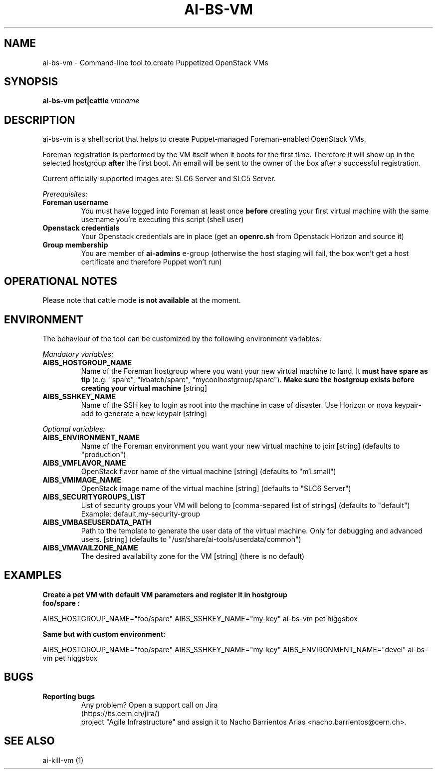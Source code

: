 .TH AI-BS-VM "1" "January 2013" "ai-bs-vm" "User Commands"
.SH NAME
ai-bs-vm \- Command-line tool to create Puppetized OpenStack VMs
.SH SYNOPSIS
.B "ai-bs-vm"
.B pet|cattle
\fIvmname\fR
.SH DESCRIPTION
.PP
ai-bs-vm is a shell script that helps to create Puppet-managed Foreman-enabled OpenStack VMs.
.PP
Foreman registration is performed by the VM itself when it
boots for the first time. Therefore it will show up in the selected
hostgroup \fBafter\fR the first boot. An email will be sent to the
owner of the box after a successful registration.
.PP
Current officially supported images are: SLC6 Server and SLC5 Server.
.PP
.I Prerequisites:
.TP
.B Foreman username
You must have logged into Foreman at least once \fBbefore\fR creating
your first virtual machine with the same username you're executing
this script (shell user)
.TP
.B Openstack credentials
Your Openstack credentials are in place (get an \fBopenrc.sh\fR from
Openstack Horizon and source it)
.TP
.B Group membership
You are member of \fBai-admins\fR e-group (otherwise the host staging will
fail, the box won't get a host certificate and therefore Puppet won't
run)
.SH OPERATIONAL NOTES
Please note that cattle mode
.B is not available
at the moment.
.SH ENVIRONMENT
The behaviour of the tool can be customized by the following
environment variables:
.LP
.I Mandatory variables:
.TP
.B AIBS_HOSTGROUP_NAME
Name of the Foreman hostgroup where you want your new virtual
machine to land. It \fBmust have spare as tip\fP (e.g. "spare",
"lxbatch/spare", "mycoolhostgroup/spare"). \fBMake sure the hostgroup
exists before creating your virtual machine\fP [string]
.TP
.B AIBS_SSHKEY_NAME
Name of the SSH key to login as root into the machine in case of
disaster. Use Horizon or nova keypair-add to generate a new keypair
[string]
.LP
.I Optional variables:
.TP
.B AIBS_ENVIRONMENT_NAME
Name of the Foreman environment you want your new virtual
machine to join
[string] (defaults to "production")
.LP
.TP
.B AIBS_VMFLAVOR_NAME
OpenStack flavor name of the virtual machine
[string] (defaults to "m1.small")
.TP
.B AIBS_VMIMAGE_NAME
OpenStack image name of the virtual machine
[string] (defaults to "SLC6 Server")
.TP
.B AIBS_SECURITYGROUPS_LIST
List of security groups your VM will belong to
[comma-separed list of strings] (defaults to "default")
Example: default,my-security-group
.TP
.B AIBS_VMBASEUSERDATA_PATH
Path to the template to generate the user data
of the virtual machine. Only for debugging and
advanced users.
[string] (defaults to "/usr/share/ai-tools/userdata/common")
.TP
.B AIBS_VMAVAILZONE_NAME
The desired availability zone for the VM
[string] (there is no default)
.SH EXAMPLES
.TP
.B Create a pet VM with default VM parameters and register it in hostgroup "foo/spare":
.PP
AIBS_HOSTGROUP_NAME="foo/spare" AIBS_SSHKEY_NAME="my-key" ai-bs-vm pet higgsbox
.LP
.B Same but with custom environment:
.PP
AIBS_HOSTGROUP_NAME="foo/spare" AIBS_SSHKEY_NAME="my-key"
AIBS_ENVIRONMENT_NAME="devel" ai-bs-vm pet higgsbox
.SH BUGS
.B Reporting bugs
.TP
.PP
Any problem? Open a support call on Jira (https://its.cern.ch/jira/)
project "Agile Infrastructure" and assign it to Nacho Barrientos Arias
<nacho.barrientos@cern.ch>.
.SH SEE ALSO
.TP
ai-kill-vm (1)
.PP
